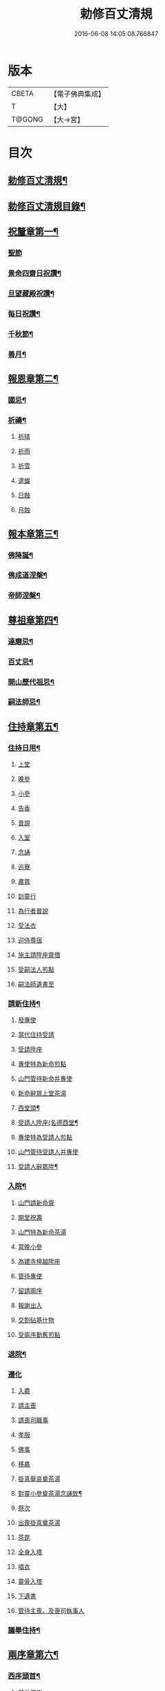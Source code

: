 #+TITLE: 勅修百丈清規 
#+DATE: 2016-06-08 14:05:08.766847

* 版本
 |     CBETA|【電子佛典集成】|
 |         T|【大】     |
 |    T@GONG|【大→宮】   |

* 目次
** [[file:KR6q0102_001.txt::001-1109c18][勅修百丈清規¶]]
** [[file:KR6q0102_001.txt::001-1111b3][勅修百丈清規目錄¶]]
** [[file:KR6q0102_001.txt::001-1112c20][祝釐章第一¶]]
*** [[file:KR6q0102_001.txt::001-1112c29][聖節]]
*** [[file:KR6q0102_001.txt::001-1114b11][景命四齋日祝讚¶]]
*** [[file:KR6q0102_001.txt::001-1114b18][旦望藏殿祝讚¶]]
*** [[file:KR6q0102_001.txt::001-1114b27][每日祝讚¶]]
*** [[file:KR6q0102_001.txt::001-1114c2][千秋節¶]]
*** [[file:KR6q0102_001.txt::001-1114c8][善月¶]]
** [[file:KR6q0102_001.txt::001-1114c20][報恩章第二¶]]
*** [[file:KR6q0102_001.txt::001-1114c29][國忌¶]]
*** [[file:KR6q0102_001.txt::001-1115a8][祈禱¶]]
**** [[file:KR6q0102_001.txt::001-1115a19][祈晴]]
**** [[file:KR6q0102_001.txt::001-1115a26][祈雨]]
**** [[file:KR6q0102_001.txt::001-1115b4][祈雪]]
**** [[file:KR6q0102_001.txt::001-1115b10][遣蝗]]
**** [[file:KR6q0102_001.txt::001-1115b17][日蝕]]
**** [[file:KR6q0102_001.txt::001-1115b22][月蝕]]
** [[file:KR6q0102_002.txt::002-1115c8][報本章第三¶]]
*** [[file:KR6q0102_002.txt::002-1115c17][佛降誕¶]]
*** [[file:KR6q0102_002.txt::002-1116a14][佛成道涅槃¶]]
*** [[file:KR6q0102_002.txt::002-1117a22][帝師涅槃¶]]
** [[file:KR6q0102_002.txt::002-1117c6][尊祖章第四¶]]
*** [[file:KR6q0102_002.txt::002-1117c20][達磨忌¶]]
*** [[file:KR6q0102_002.txt::002-1118b20][百丈忌¶]]
*** [[file:KR6q0102_002.txt::002-1118c22][開山歷代祖忌¶]]
*** [[file:KR6q0102_002.txt::002-1119a5][嗣法師忌¶]]
** [[file:KR6q0102_002.txt::002-1119a22][住持章第五¶]]
*** [[file:KR6q0102_002.txt::002-1119b9][住持日用¶]]
**** [[file:KR6q0102_002.txt::002-1119b9][上堂]]
**** [[file:KR6q0102_002.txt::002-1119b29][晚參]]
**** [[file:KR6q0102_002.txt::002-1119c10][小參]]
**** [[file:KR6q0102_002.txt::002-1119c29][告香]]
**** [[file:KR6q0102_002.txt::002-1120d9][普說]]
**** [[file:KR6q0102_002.txt::002-1120d15][入室]]
**** [[file:KR6q0102_002.txt::002-1121a8][念誦]]
**** [[file:KR6q0102_002.txt::002-1121d1][巡寮]]
**** [[file:KR6q0102_002.txt::002-1121e3][肅眾]]
**** [[file:KR6q0102_002.txt::002-1122a8][訓童行]]
**** [[file:KR6q0102_002.txt::002-1122a18][為行者普說]]
**** [[file:KR6q0102_002.txt::002-1122b4][受法衣]]
**** [[file:KR6q0102_002.txt::002-1122b14][迎侍尊宿]]
**** [[file:KR6q0102_002.txt::002-1123a5][施主請陞座齋僧]]
**** [[file:KR6q0102_002.txt::002-1123b3][受嗣法人煎點]]
**** [[file:KR6q0102_002.txt::002-1123b24][嗣法師遺書至]]
*** [[file:KR6q0102_003.txt::003-1123c14][請新住持¶]]
**** [[file:KR6q0102_003.txt::003-1123c14][發專使]]
**** [[file:KR6q0102_003.txt::003-1123c28][當代住持受請]]
**** [[file:KR6q0102_003.txt::003-1124a17][受請陞座]]
**** [[file:KR6q0102_003.txt::003-1124a25][專使特為新命煎點]]
**** [[file:KR6q0102_003.txt::003-1124b17][山門管待新命并專使]]
**** [[file:KR6q0102_003.txt::003-1124b27][新命辭眾上堂茶湯]]
**** [[file:KR6q0102_003.txt::003-1124c8][西堂頭¶]]
**** [[file:KR6q0102_003.txt::003-1124c17][受請人陞座(名德西堂¶]]
**** [[file:KR6q0102_003.txt::003-1125a13][專使特為受請人煎點]]
**** [[file:KR6q0102_003.txt::003-1125a28][山門管待受請人并專使]]
**** [[file:KR6q0102_003.txt::003-1125b2][受請人辭眾陞¶]]
*** [[file:KR6q0102_003.txt::003-1125b13][入院¶]]
**** [[file:KR6q0102_003.txt::003-1125c16][山門請新命齋]]
**** [[file:KR6q0102_003.txt::003-1125c27][開堂祝壽]]
**** [[file:KR6q0102_003.txt::003-1126b8][山門特為新命茶湯]]
**** [[file:KR6q0102_003.txt::003-1126b25][當晚小參]]
**** [[file:KR6q0102_003.txt::003-1126c3][為建寺檀越陞座]]
**** [[file:KR6q0102_003.txt::003-1126c8][管待專使]]
**** [[file:KR6q0102_003.txt::003-1126c13][留請兩序]]
**** [[file:KR6q0102_003.txt::003-1126c19][報謝出入]]
**** [[file:KR6q0102_003.txt::003-1127a5][交割砧基什物]]
**** [[file:KR6q0102_003.txt::003-1127a9][受兩序勤舊煎點]]
*** [[file:KR6q0102_003.txt::003-1127a19][退院¶]]
*** [[file:KR6q0102_003.txt::003-1127a29][遷化]]
**** [[file:KR6q0102_003.txt::003-1127b27][入龕]]
**** [[file:KR6q0102_003.txt::003-1127c25][請主喪]]
**** [[file:KR6q0102_003.txt::003-1128a4][請喪司職事]]
**** [[file:KR6q0102_003.txt::003-1128a18][孝服]]
**** [[file:KR6q0102_003.txt::003-1128a22][佛事]]
**** [[file:KR6q0102_003.txt::003-1128a27][移龕]]
**** [[file:KR6q0102_003.txt::003-1128b5][掛真舉哀奠茶湯]]
**** [[file:KR6q0102_003.txt::003-1128b25][對靈小參奠茶湯念誦致¶]]
**** [[file:KR6q0102_003.txt::003-1128c9][祭次]]
**** [[file:KR6q0102_003.txt::003-1128c15][出喪掛真奠茶湯]]
**** [[file:KR6q0102_003.txt::003-1128c27][茶毘]]
**** [[file:KR6q0102_003.txt::003-1129a11][全身入塔]]
**** [[file:KR6q0102_003.txt::003-1129a26][唱衣]]
**** [[file:KR6q0102_003.txt::003-1129c11][靈骨入塔]]
**** [[file:KR6q0102_003.txt::003-1129c16][下遺書]]
**** [[file:KR6q0102_003.txt::003-1130b4][管待主喪。及喪司執事人]]
*** [[file:KR6q0102_003.txt::003-1130b9][議舉住持¶]]
** [[file:KR6q0102_004.txt::004-1130c12][兩序章第六¶]]
*** [[file:KR6q0102_004.txt::004-1130c21][西序頭首¶]]
**** [[file:KR6q0102_004.txt::004-1130c21][前堂首座]]
**** [[file:KR6q0102_004.txt::004-1131a6][後堂首座]]
**** [[file:KR6q0102_004.txt::004-1131a12][書記]]
**** [[file:KR6q0102_004.txt::004-1131a24][知藏]]
**** [[file:KR6q0102_004.txt::004-1131b9][知客]]
**** [[file:KR6q0102_004.txt::004-1131b18][知浴]]
**** [[file:KR6q0102_004.txt::004-1131c4][知殿]]
**** [[file:KR6q0102_004.txt::004-1131c9][侍者(燒香書狀請客)]]
**** [[file:KR6q0102_004.txt::004-1131c22][衣鉢侍者(不立班)]]
**** [[file:KR6q0102_004.txt::004-1131c28][湯藥侍者(立班)]]
**** [[file:KR6q0102_004.txt::004-1132a3][聖僧侍者(不立班在眾後行道堂外粥飯)]]
*** [[file:KR6q0102_004.txt::004-1132a10][東序知事¶]]
**** [[file:KR6q0102_004.txt::004-1132a10][都監寺]]
**** [[file:KR6q0102_004.txt::004-1132b4][維那]]
**** [[file:KR6q0102_004.txt::004-1132b28][副寺]]
**** [[file:KR6q0102_004.txt::004-1132c13][典座]]
**** [[file:KR6q0102_004.txt::004-1132c19][直歲]]
*** [[file:KR6q0102_004.txt::004-1132c26][列職雜務¶]]
**** [[file:KR6q0102_004.txt::004-1132c26][寮元]]
**** [[file:KR6q0102_004.txt::004-1133a2][寮主副寮]]
**** [[file:KR6q0102_004.txt::004-1133a10][延壽堂主¶]]
**** [[file:KR6q0102_004.txt::004-1133a14][淨頭]]
**** [[file:KR6q0102_004.txt::004-1133a19][化主]]
**** [[file:KR6q0102_004.txt::004-1133a22][園主]]
**** [[file:KR6q0102_004.txt::004-1133a24][磨主]]
**** [[file:KR6q0102_004.txt::004-1133a26][水頭]]
**** [[file:KR6q0102_004.txt::004-1133a29][炭頭]]
**** [[file:KR6q0102_004.txt::004-1133b2][莊主]]
**** [[file:KR6q0102_004.txt::004-1133b22][諸莊監收]]
*** [[file:KR6q0102_004.txt::004-1133c3][請立僧首座¶]]
*** [[file:KR6q0102_004.txt::004-1133c27][請名德首座¶]]
*** [[file:KR6q0102_004.txt::004-1134a7][兩序進退¶]]
*** [[file:KR6q0102_004.txt::004-1134c6][掛鉢時請知事¶]]
*** [[file:KR6q0102_004.txt::004-1134c14][侍者進退¶]]
*** [[file:KR6q0102_004.txt::004-1135a5][寮舍交割什物¶]]
*** [[file:KR6q0102_004.txt::004-1135a16][方丈特為新舊兩序湯¶]]
*** [[file:KR6q0102_004.txt::004-1135a29][堂司特為新舊侍者茶湯¶]]
*** [[file:KR6q0102_004.txt::004-1135b7][庫司特為新舊兩序湯藥石¶]]
*** [[file:KR6q0102_004.txt::004-1135b19][堂司送舊首座都寺鉢位¶]]
*** [[file:KR6q0102_004.txt::004-1135b25][方丈管待新舊兩序¶]]
*** [[file:KR6q0102_004.txt::004-1135c7][方丈特為新首座茶¶]]
*** [[file:KR6q0102_004.txt::004-1135c18][新首座特為後堂大眾茶(無後堂則以次頭首)¶]]
*** [[file:KR6q0102_004.txt::004-1136a2][住持垂訪頭首點茶¶]]
*** [[file:KR6q0102_004.txt::004-1136a5][兩序交代茶¶]]
*** [[file:KR6q0102_004.txt::004-1136a23][入寮出寮茶¶]]
*** [[file:KR6q0102_004.txt::004-1136b11][頭首就僧堂點茶¶]]
*** [[file:KR6q0102_004.txt::004-1136b21][兩序出班上香¶]]
** [[file:KR6q0102_004.txt::004-1136b27][大眾章七¶]]
*** [[file:KR6q0102_005.txt::005-1136c17][沙彌得度¶]]
*** [[file:KR6q0102_005.txt::005-1138b28][新戒參堂¶]]
*** [[file:KR6q0102_005.txt::005-1138c8][登壇受戒¶]]
*** [[file:KR6q0102_005.txt::005-1138c19][護戒¶]]
*** [[file:KR6q0102_005.txt::005-1139a2][辦道具¶]]
**** [[file:KR6q0102_005.txt::005-1139a4][三衣]]
**** [[file:KR6q0102_005.txt::005-1139a12][坐具]]
**** [[file:KR6q0102_005.txt::005-1139a17][偏衫]]
**** [[file:KR6q0102_005.txt::005-1139a22][裙]]
**** [[file:KR6q0102_005.txt::005-1139a25][直裰]]
**** [[file:KR6q0102_005.txt::005-1139a28][鉢]]
**** [[file:KR6q0102_005.txt::005-1139b18][錫杖]]
**** [[file:KR6q0102_005.txt::005-1139b26][主杖]]
**** [[file:KR6q0102_005.txt::005-1139c1][拂子]]
**** [[file:KR6q0102_005.txt::005-1139c4][數珠]]
**** [[file:KR6q0102_005.txt::005-1139c13][淨瓶]]
**** [[file:KR6q0102_005.txt::005-1139c16][濾水囊]]
**** [[file:KR6q0102_005.txt::005-1139c29][戒刀]]
*** [[file:KR6q0102_005.txt::005-1140a3][裝包¶]]
*** [[file:KR6q0102_005.txt::005-1140a14][遊方參請¶]]
*** [[file:KR6q0102_005.txt::005-1140c18][大相看¶]]
*** [[file:KR6q0102_005.txt::005-1140c29][大掛搭歸堂]]
**** [[file:KR6q0102_005.txt::005-1141a29][小掛搭歸堂]]
**** [[file:KR6q0102_005.txt::005-1141b4][西堂首座掛搭]]
**** [[file:KR6q0102_005.txt::005-1141b15][諸方名勝掛搭]]
**** [[file:KR6q0102_005.txt::005-1141c1][法眷辦事掛搭]]
*** [[file:KR6q0102_005.txt::005-1141c5][拋香相看¶]]
*** [[file:KR6q0102_005.txt::005-1141c11][謝掛搭¶]]
*** [[file:KR6q0102_005.txt::005-1142b5][方丈特為新掛搭茶(庫司頭首附見)¶]]
*** [[file:KR6q0102_005.txt::005-1142c7][坐禪¶]]
*** [[file:KR6q0102_005.txt::005-1143a4][坐禪儀¶]]
*** [[file:KR6q0102_006.txt::006-1143b11][坐參¶]]
*** [[file:KR6q0102_006.txt::006-1143b23][大坐參¶]]
*** [[file:KR6q0102_006.txt::006-1143c25][請益¶]]
*** [[file:KR6q0102_006.txt::006-1144a4][赴齋粥¶]]
*** [[file:KR6q0102_006.txt::006-1144a21][赴茶湯¶]]
*** [[file:KR6q0102_006.txt::006-1144a27][普請¶]]
*** [[file:KR6q0102_006.txt::006-1144b6][日用軌範¶]]
*** [[file:KR6q0102_006.txt::006-1146b10][龜鏡文¶]]
*** [[file:KR6q0102_006.txt::006-1147b19][病僧念誦¶]]
*** [[file:KR6q0102_006.txt::006-1147c8][亡僧¶]]
**** [[file:KR6q0102_006.txt::006-1147c8][抄剳衣鉢]]
**** [[file:KR6q0102_006.txt::006-1148a6][請佛事]]
**** [[file:KR6q0102_006.txt::006-1148a16][估衣]]
**** [[file:KR6q0102_006.txt::006-1148a25][大夜念誦]]
**** [[file:KR6q0102_006.txt::006-1148b18][送亡]]
**** [[file:KR6q0102_006.txt::006-1148c8][茶毘]]
**** [[file:KR6q0102_006.txt::006-1148c18][唱衣]]
**** [[file:KR6q0102_006.txt::006-1149a20][入塔]]
*** [[file:KR6q0102_007.txt::007-1149b10][板帳式¶]]
** [[file:KR6q0102_007.txt::007-1150a14][節臘章第八¶]]
*** [[file:KR6q0102_007.txt::007-1150b6][夏前出草單¶]]
*** [[file:KR6q0102_007.txt::007-1150b24][新掛搭人點入寮茶¶]]
*** [[file:KR6q0102_007.txt::007-1150c11][出圖帳]]
*** [[file:KR6q0102_007.txt::007-1150c20][眾寮結解特為眾湯(附建散楞嚴)¶]]
*** [[file:KR6q0102_007.txt::007-1151c2][楞嚴會¶]]
*** [[file:KR6q0102_007.txt::007-1152a27][戒臘牌¶]]
*** [[file:KR6q0102_007.txt::007-1152b2][方丈小座湯¶]]
*** [[file:KR6q0102_007.txt::007-1152b28][四節土地堂念誦¶]]
*** [[file:KR6q0102_007.txt::007-1152c23][庫司四節特為首座大眾湯¶]]
*** [[file:KR6q0102_007.txt::007-1153a27][結制禮儀¶]]
*** [[file:KR6q0102_007.txt::007-1153c13][四節秉拂¶]]
*** [[file:KR6q0102_007.txt::007-1154a17][方丈四節特為首座大眾茶¶]]
*** [[file:KR6q0102_007.txt::007-1154b9][庫司四節特為首座大眾茶¶]]
*** [[file:KR6q0102_007.txt::007-1154b14][前堂四節特為後堂大眾茶¶]]
*** [[file:KR6q0102_007.txt::007-1154b24][旦望巡堂茶¶]]
*** [[file:KR6q0102_007.txt::007-1154c9][方丈點行堂茶¶]]
*** [[file:KR6q0102_007.txt::007-1154c17][庫司頭首典行堂茶¶]]
*** [[file:KR6q0102_007.txt::007-1154c23][月分須知¶]]
** [[file:KR6q0102_008.txt::008-1155b8][法器章第九¶]]
*** [[file:KR6q0102_008.txt::008-1155b22][鍾¶]]
**** [[file:KR6q0102_008.txt::008-1155b22][大鍾]]
**** [[file:KR6q0102_008.txt::008-1155c3][僧堂鍾]]
**** [[file:KR6q0102_008.txt::008-1155c7][殿鐘]]
*** [[file:KR6q0102_008.txt::008-1155c21][版¶]]
*** [[file:KR6q0102_008.txt::008-1156a2][木魚¶]]
*** [[file:KR6q0102_008.txt::008-1156a7][椎¶]]
*** [[file:KR6q0102_008.txt::008-1156a14][磬¶]]
*** [[file:KR6q0102_008.txt::008-1156a19][鐃鈸¶]]
*** [[file:KR6q0102_008.txt::008-1156a23][鼓¶]]
**** [[file:KR6q0102_008.txt::008-1156a23][法鼓]]
**** [[file:KR6q0102_008.txt::008-1156a27][茶鼓]]
**** [[file:KR6q0102_008.txt::008-1156a28][齋鼓]]
**** [[file:KR6q0102_008.txt::008-1156a29][普請鼓]]
**** [[file:KR6q0102_008.txt::008-1156a29][更鼓]]
**** [[file:KR6q0102_008.txt::008-1156b1][欲鼓]]
** [[file:KR6q0102_008.txt::008-1156b18][唐洪州百丈山故懷海禪師塔銘(并序)¶]]
** [[file:KR6q0102_008.txt::008-1157a29][百丈山大智壽聖禪寺天下師表閣記]]
** [[file:KR6q0102_008.txt::008-1157c24][古清規序¶]]
** [[file:KR6q0102_008.txt::008-1158b8][崇寧清規序¶]]
** [[file:KR6q0102_008.txt::008-1158b21][咸淳清規序¶]]
** [[file:KR6q0102_008.txt::008-1158c6][至大清規序¶]]
** [[file:KR6q0102_008.txt::008-1159a5][勅修百丈清規敘¶]]
** [[file:KR6q0102_008.txt::008-1159c3][加祖號跋¶]]
** [[file:KR6q0102_008.txt::008-1160a3][一山禪師書¶]]

* 卷
[[file:KR6q0102_001.txt][勅修百丈清規 1]]
[[file:KR6q0102_002.txt][勅修百丈清規 2]]
[[file:KR6q0102_003.txt][勅修百丈清規 3]]
[[file:KR6q0102_004.txt][勅修百丈清規 4]]
[[file:KR6q0102_005.txt][勅修百丈清規 5]]
[[file:KR6q0102_006.txt][勅修百丈清規 6]]
[[file:KR6q0102_007.txt][勅修百丈清規 7]]
[[file:KR6q0102_008.txt][勅修百丈清規 8]]

